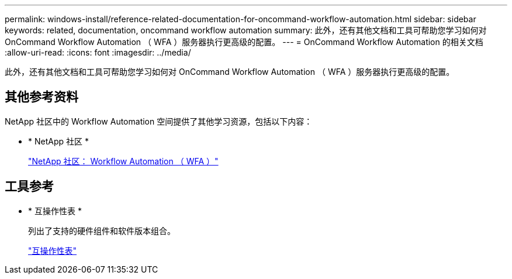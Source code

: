 ---
permalink: windows-install/reference-related-documentation-for-oncommand-workflow-automation.html 
sidebar: sidebar 
keywords: related, documentation, oncommand workflow automation 
summary: 此外，还有其他文档和工具可帮助您学习如何对 OnCommand Workflow Automation （ WFA ）服务器执行更高级的配置。 
---
= OnCommand Workflow Automation 的相关文档
:allow-uri-read: 
:icons: font
:imagesdir: ../media/


[role="lead"]
此外，还有其他文档和工具可帮助您学习如何对 OnCommand Workflow Automation （ WFA ）服务器执行更高级的配置。



== 其他参考资料

NetApp 社区中的 Workflow Automation 空间提供了其他学习资源，包括以下内容：

* * NetApp 社区 *
+
http://community.netapp.com/t5/OnCommand-Storage-Management-Software-Articles-and-Resources/tkb-p/oncommand-storage-management-software-articles-and-resources/label-name/workflow%20automation%20%28wfa%29?labels=workflow+automation+%28wfa%29["NetApp 社区： Workflow Automation （ WFA ）"^]





== 工具参考

* * 互操作性表 *
+
列出了支持的硬件组件和软件版本组合。

+
http://mysupport.netapp.com/matrix/["互操作性表"^]


